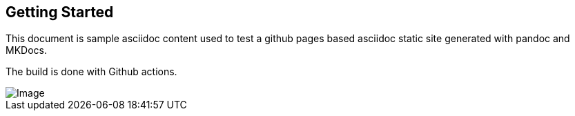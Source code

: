 == Getting Started

This document is sample asciidoc content used to test a github pages based asciidoc static site generated with pandoc and MKDocs.

The build is done with Github actions.

image::image.png[Image]
